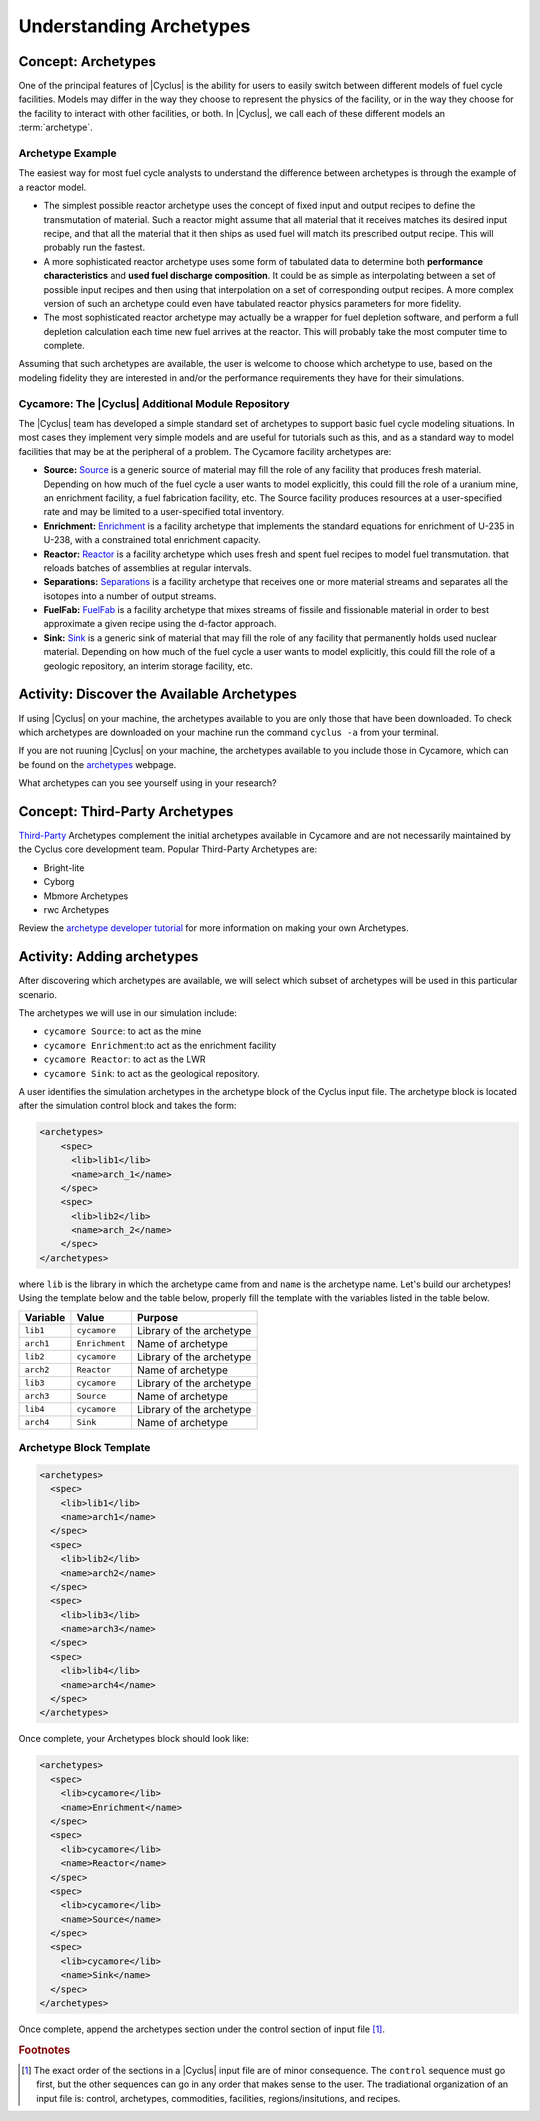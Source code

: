 Understanding Archetypes 
++++++++++++++++++++++++

Concept: Archetypes
===================

One of the principal features of |Cyclus| is the ability for users to easily
switch between different models of fuel cycle facilities.  Models may differ
in the way they choose to represent the physics of the facility, or in the way
they choose for the facility to interact with other facilities, or both. In
|Cyclus|, we call each of these different models an :term:`archetype`.

Archetype Example
-----------------

The easiest way for most fuel cycle analysts to understand the difference
between archetypes is through the example of a reactor model.

* The simplest possible reactor archetype uses the concept of fixed input and
  output recipes to define the transmutation of material.  Such a reactor
  might assume that all material that it receives matches its desired input
  recipe, and that all the material that it then ships as used fuel will match
  its prescribed output recipe.  This will probably run the fastest.
* A more sophisticated reactor archetype uses some form of tabulated data to
  determine both **performance characteristics** and **used fuel discharge
  composition**.  It could be as simple as interpolating between a set of
  possible input recipes and then using that interpolation on a set of
  corresponding output recipes.  A more complex version of such an archetype
  could even have tabulated reactor physics parameters for more fidelity.
* The most sophisticated reactor archetype may actually be a wrapper for fuel
  depletion software, and perform a full depletion calculation each time new
  fuel arrives at the reactor.  This will probably take the most computer time
  to complete.

Assuming that such archetypes are available, the user is welcome to choose
which archetype to use, based on the modeling fidelity they are interested in
and/or the performance requirements they have for their simulations.

Cycamore: The |Cyclus| Additional Module Repository
----------------------------------------------------

The |Cyclus| team has developed a simple standard set of archetypes to support
basic fuel cycle modeling situations.  In most cases they implement very
simple models and are useful for tutorials such as this, and as a standard way
to model facilities that may be at the peripheral of a problem.  The Cycamore
facility archetypes are:

* **Source:** `Source <http://fuelcycle.org/user/cycamoreagents.html#cycamore-source>`_ is a generic source of material may fill the role of any
  facility that produces fresh material.  Depending on how much of the fuel
  cycle a user wants to model explicitly, this could fill the role of a uranium
  mine, an enrichment facility, a fuel fabrication facility, etc. The Source facility produces resources at a user-specified rate and may be limited to a user-specified total inventory.
* **Enrichment:** `Enrichment <http://fuelcycle.org/user/cycamoreagents.html#cycamore-enrichment>`_ is a facility archetype that implements the standard equations for
  enrichment of U-235 in U-238, with a constrained total enrichment capacity.
* **Reactor:** `Reactor <http://fuelcycle.org/user/cycamoreagents.html#cycamore-reactor>`_ is a facility archetype which uses fresh and spent fuel recipes to model fuel transmutation.
  that reloads batches of assemblies at regular intervals.
* **Separations:** `Separations <http://fuelcycle.org/user/cycamoreagents.html#cycamore-separations>`_ is a facility archetype that receives one or more material streams and
  separates all the isotopes into a number of output streams.
* **FuelFab:** `FuelFab <http://fuelcycle.org/user/cycamoreagents.html#cycamore-fuelfab>`_ is a facility archetype that mixes streams of fissile and
  fissionable material in order to best approximate a given recipe using the
  d-factor approach.
* **Sink:** `Sink <http://fuelcycle.org/user/cycamoreagents.html#cycamore-sink>`_ is a generic sink of material that may fill the role of any facility
  that permanently holds used nuclear material.  Depending on how much of the
  fuel cycle a user wants to model explicitly, this could fill the role of a
  geologic repository, an interim storage facility, etc.


Activity: Discover the Available Archetypes
===========================================
If using |Cyclus| on your machine, the archetypes available to you are only those that have been downloaded. 
To check which archetypes are downloaded on your machine run the command ``cyclus -a`` from your terminal.

If you are not ruuning |Cyclus| on your machine, the archetypes available to you include those in Cycamore, which 
can be found on the `archetypes
<http://fuelcycle.org/user/cycamoreagents.html?highlight=source#cycamore-source webpage>`_ webpage.


What archetypes can you see yourself using in your research?

Concept: Third-Party Archetypes
=========================================
`Third-Party <http://fuelcycle.org/user/index.html?highlight=third-party>`_ Archetypes complement the initial archetypes available in Cycamore and are not necessarily maintained by the Cyclus core development team.  Popular Third-Party Archetypes are:

* Bright-lite
* Cyborg
* Mbmore Archetypes
* rwc Archetypes

Review the `archetype developer tutorial <http://fuelcycle.org/arche/tutorial/input_files.html>`_ for more information on making your own Archetypes.

Activity: Adding archetypes
===========================

After discovering which archetypes are available, we will select which
subset of archetypes will be used in this particular scenario.

The archetypes we will use in our simulation include:

-  ``cycamore Source``: to act as the mine
-  ``cycamore Enrichment``:to act as the enrichment facility
-  ``cycamore Reactor``: to act as the LWR
-  ``cycamore Sink``: to act as the geological repository. 

A user identifies the simulation archetypes in the archetype block of the Cyclus input file. 
The archetype block is located after the simulation control block and takes the form:

.. code-block:: XML

    <archetypes>
        <spec>
          <lib>lib1</lib>
          <name>arch_1</name>
        </spec>
        <spec>
          <lib>lib2</lib>
          <name>arch_2</name>
        </spec>
    </archetypes>

where ``lib`` is the library in which the archetype came from and ``name`` is
the archetype name. Let's build our archetypes!
Using the template below and the table below,
properly fill the template with the variables listed in the table below.

+-------------+------------------+----------------------------+
| Variable    | Value            | Purpose                    |
+=============+==================+============================+
| ``lib1``    | ``cycamore``     | Library of the archetype   |
+-------------+------------------+----------------------------+
| ``arch1``   | ``Enrichment``   | Name of archetype          |
+-------------+------------------+----------------------------+
| ``lib2``    | ``cycamore``     | Library of the archetype   |
+-------------+------------------+----------------------------+
| ``arch2``   | ``Reactor``      | Name of archetype          |
+-------------+------------------+----------------------------+
| ``lib3``    | ``cycamore``     | Library of the archetype   |
+-------------+------------------+----------------------------+
| ``arch3``   | ``Source``       | Name of archetype          |
+-------------+------------------+----------------------------+
| ``lib4``    | ``cycamore``     | Library of the archetype   |
+-------------+------------------+----------------------------+
| ``arch4``   | ``Sink``         | Name of archetype          |
+-------------+------------------+----------------------------+


Archetype Block Template
------------------------
.. code-block:: XML

      <archetypes>
        <spec>
          <lib>lib1</lib>
          <name>arch1</name>
        </spec>
        <spec>
          <lib>lib2</lib>
          <name>arch2</name>
        </spec>
        <spec>
          <lib>lib3</lib>
          <name>arch3</name>
        </spec>
        <spec>
          <lib>lib4</lib>
          <name>arch4</name>
        </spec>
      </archetypes>


Once complete, your Archetypes block should look like:

.. code-block:: XML

    <archetypes>
      <spec>
        <lib>cycamore</lib>
        <name>Enrichment</name>
      </spec>
      <spec>
        <lib>cycamore</lib>
        <name>Reactor</name>
      </spec>
      <spec>
        <lib>cycamore</lib>
        <name>Source</name>
      </spec>
      <spec>
        <lib>cycamore</lib>
        <name>Sink</name>
      </spec>
    </archetypes>
Once complete, append the archetypes section under the control section of input file [#f1]_.

.. rubric:: Footnotes

.. [#f1] The exact order of the sections in a |Cyclus| input file are of minor consequence. The ``control`` sequence must go first, but the other sequences can go in any order that makes sense to the user. The tradiational organization of an input file is: control, archetypes, commodities, facilities, regions/insitutions, and recipes. 
